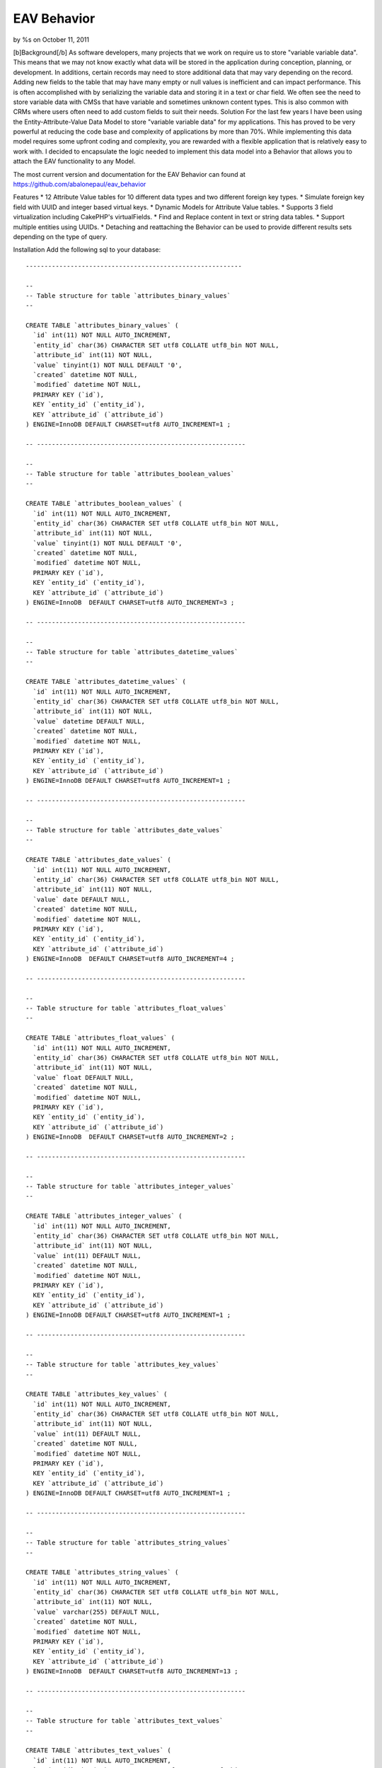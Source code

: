 

EAV Behavior
============

by %s on October 11, 2011

[b]Background[/b] As software developers, many projects that we work
on require us to store "variable variable data". This means that we
may not know exactly what data will be stored in the application
during conception, planning, or development. In additions, certain
records may need to store additional data that may vary depending on
the record. Adding new fields to the table that may have many empty or
null values is inefficient and can impact performance. This is often
accomplished with by serializing the variable data and storing it in a
text or char field. We often see the need to store variable data with
CMSs that have variable and sometimes unknown content types. This is
also common with CRMs where users often need to add custom fields to
suit their needs.
Solution
For the last few years I have been using the Entity-Attribute-Value
Data Model to store "variable variable data" for my applications. This
has proved to be very powerful at reducing the code base and
complexity of applications by more than 70%. While implementing this
data model requires some upfront coding and complexity, you are
rewarded with a flexible application that is relatively easy to work
with. I decided to encapsulate the logic needed to implement this data
model into a Behavior that allows you to attach the EAV functionality
to any Model.

The most current version and documentation for the EAV Behavior can
found at `https://github.com/abalonepaul/eav_behavior`_

Features
* 12 Attribute Value tables for 10 different data types and two
different foreign key types.
* Simulate foreign key field with UUID and integer based virtual keys.
* Dynamic Models for Attribute Value tables.
* Supports 3 field virtualization including CakePHP's virtualFields.
* Find and Replace content in text or string data tables.
* Support multiple entities using UUIDs.
* Detaching and reattaching the Behavior can be used to provide
different results sets depending on the type of query.

Installation
Add the following sql to your database:

::

    
    ----------------------------------------------------------
    
    --
    -- Table structure for table `attributes_binary_values`
    --
    
    CREATE TABLE `attributes_binary_values` (
      `id` int(11) NOT NULL AUTO_INCREMENT,
      `entity_id` char(36) CHARACTER SET utf8 COLLATE utf8_bin NOT NULL,
      `attribute_id` int(11) NOT NULL,
      `value` tinyint(1) NOT NULL DEFAULT '0',
      `created` datetime NOT NULL,
      `modified` datetime NOT NULL,
      PRIMARY KEY (`id`),
      KEY `entity_id` (`entity_id`),
      KEY `attribute_id` (`attribute_id`)
    ) ENGINE=InnoDB DEFAULT CHARSET=utf8 AUTO_INCREMENT=1 ;
    
    -- --------------------------------------------------------
    
    --
    -- Table structure for table `attributes_boolean_values`
    --
    
    CREATE TABLE `attributes_boolean_values` (
      `id` int(11) NOT NULL AUTO_INCREMENT,
      `entity_id` char(36) CHARACTER SET utf8 COLLATE utf8_bin NOT NULL,
      `attribute_id` int(11) NOT NULL,
      `value` tinyint(1) NOT NULL DEFAULT '0',
      `created` datetime NOT NULL,
      `modified` datetime NOT NULL,
      PRIMARY KEY (`id`),
      KEY `entity_id` (`entity_id`),
      KEY `attribute_id` (`attribute_id`)
    ) ENGINE=InnoDB  DEFAULT CHARSET=utf8 AUTO_INCREMENT=3 ;
    
    -- --------------------------------------------------------
    
    --
    -- Table structure for table `attributes_datetime_values`
    --
    
    CREATE TABLE `attributes_datetime_values` (
      `id` int(11) NOT NULL AUTO_INCREMENT,
      `entity_id` char(36) CHARACTER SET utf8 COLLATE utf8_bin NOT NULL,
      `attribute_id` int(11) NOT NULL,
      `value` datetime DEFAULT NULL,
      `created` datetime NOT NULL,
      `modified` datetime NOT NULL,
      PRIMARY KEY (`id`),
      KEY `entity_id` (`entity_id`),
      KEY `attribute_id` (`attribute_id`)
    ) ENGINE=InnoDB DEFAULT CHARSET=utf8 AUTO_INCREMENT=1 ;
    
    -- --------------------------------------------------------
    
    --
    -- Table structure for table `attributes_date_values`
    --
    
    CREATE TABLE `attributes_date_values` (
      `id` int(11) NOT NULL AUTO_INCREMENT,
      `entity_id` char(36) CHARACTER SET utf8 COLLATE utf8_bin NOT NULL,
      `attribute_id` int(11) NOT NULL,
      `value` date DEFAULT NULL,
      `created` datetime NOT NULL,
      `modified` datetime NOT NULL,
      PRIMARY KEY (`id`),
      KEY `entity_id` (`entity_id`),
      KEY `attribute_id` (`attribute_id`)
    ) ENGINE=InnoDB  DEFAULT CHARSET=utf8 AUTO_INCREMENT=4 ;
    
    -- --------------------------------------------------------
    
    --
    -- Table structure for table `attributes_float_values`
    --
    
    CREATE TABLE `attributes_float_values` (
      `id` int(11) NOT NULL AUTO_INCREMENT,
      `entity_id` char(36) CHARACTER SET utf8 COLLATE utf8_bin NOT NULL,
      `attribute_id` int(11) NOT NULL,
      `value` float DEFAULT NULL,
      `created` datetime NOT NULL,
      `modified` datetime NOT NULL,
      PRIMARY KEY (`id`),
      KEY `entity_id` (`entity_id`),
      KEY `attribute_id` (`attribute_id`)
    ) ENGINE=InnoDB  DEFAULT CHARSET=utf8 AUTO_INCREMENT=2 ;
    
    -- --------------------------------------------------------
    
    --
    -- Table structure for table `attributes_integer_values`
    --
    
    CREATE TABLE `attributes_integer_values` (
      `id` int(11) NOT NULL AUTO_INCREMENT,
      `entity_id` char(36) CHARACTER SET utf8 COLLATE utf8_bin NOT NULL,
      `attribute_id` int(11) NOT NULL,
      `value` int(11) DEFAULT NULL,
      `created` datetime NOT NULL,
      `modified` datetime NOT NULL,
      PRIMARY KEY (`id`),
      KEY `entity_id` (`entity_id`),
      KEY `attribute_id` (`attribute_id`)
    ) ENGINE=InnoDB DEFAULT CHARSET=utf8 AUTO_INCREMENT=1 ;
    
    -- --------------------------------------------------------
    
    --
    -- Table structure for table `attributes_key_values`
    --
    
    CREATE TABLE `attributes_key_values` (
      `id` int(11) NOT NULL AUTO_INCREMENT,
      `entity_id` char(36) CHARACTER SET utf8 COLLATE utf8_bin NOT NULL,
      `attribute_id` int(11) NOT NULL,
      `value` int(11) DEFAULT NULL,
      `created` datetime NOT NULL,
      `modified` datetime NOT NULL,
      PRIMARY KEY (`id`),
      KEY `entity_id` (`entity_id`),
      KEY `attribute_id` (`attribute_id`)
    ) ENGINE=InnoDB DEFAULT CHARSET=utf8 AUTO_INCREMENT=1 ;
    
    -- --------------------------------------------------------
    
    --
    -- Table structure for table `attributes_string_values`
    --
    
    CREATE TABLE `attributes_string_values` (
      `id` int(11) NOT NULL AUTO_INCREMENT,
      `entity_id` char(36) CHARACTER SET utf8 COLLATE utf8_bin NOT NULL,
      `attribute_id` int(11) NOT NULL,
      `value` varchar(255) DEFAULT NULL,
      `created` datetime NOT NULL,
      `modified` datetime NOT NULL,
      PRIMARY KEY (`id`),
      KEY `entity_id` (`entity_id`),
      KEY `attribute_id` (`attribute_id`)
    ) ENGINE=InnoDB  DEFAULT CHARSET=utf8 AUTO_INCREMENT=13 ;
    
    -- --------------------------------------------------------
    
    --
    -- Table structure for table `attributes_text_values`
    --
    
    CREATE TABLE `attributes_text_values` (
      `id` int(11) NOT NULL AUTO_INCREMENT,
      `entity_id` char(36) CHARACTER SET utf8 COLLATE utf8_bin NOT NULL,
      `attribute_id` int(11) NOT NULL,
      `value` text,
      `created` datetime NOT NULL,
      `modified` datetime NOT NULL,
      PRIMARY KEY (`id`),
      KEY `entity_id` (`entity_id`),
      KEY `attribute_id` (`attribute_id`)
    ) ENGINE=InnoDB  DEFAULT CHARSET=utf8 AUTO_INCREMENT=5 ;
    
    -- --------------------------------------------------------
    
    --
    -- Table structure for table `attributes_timestamp_values`
    --
    
    CREATE TABLE `attributes_timestamp_values` (
      `id` int(11) NOT NULL AUTO_INCREMENT,
      `entity_id` char(36) CHARACTER SET utf8 COLLATE utf8_bin NOT NULL,
      `attribute_id` int(11) NOT NULL,
      `value` datetime DEFAULT NULL,
      `created` datetime NOT NULL,
      `modified` datetime NOT NULL,
      PRIMARY KEY (`id`),
      KEY `entity_id` (`entity_id`),
      KEY `attribute_id` (`attribute_id`)
    ) ENGINE=InnoDB DEFAULT CHARSET=utf8 AUTO_INCREMENT=1 ;
    
    -- --------------------------------------------------------
    
    --
    -- Table structure for table `attributes_time_values`
    --
    
    CREATE TABLE `attributes_time_values` (
      `id` int(11) NOT NULL AUTO_INCREMENT,
      `entity_id` char(36) CHARACTER SET utf8 COLLATE utf8_bin NOT NULL,
      `attribute_id` int(11) NOT NULL,
      `value` time DEFAULT NULL,
      `created` datetime NOT NULL,
      `modified` datetime NOT NULL,
      PRIMARY KEY (`id`),
      KEY `entity_id` (`entity_id`),
      KEY `attribute_id` (`attribute_id`)
    ) ENGINE=InnoDB  DEFAULT CHARSET=utf8 AUTO_INCREMENT=3 ;
    
    -- --------------------------------------------------------
    
    --
    -- Table structure for table `attributes_uuid_values`
    --
    
    CREATE TABLE `attributes_uuid_values` (
      `id` int(11) NOT NULL AUTO_INCREMENT,
      `entity_id` char(36) CHARACTER SET utf8 COLLATE utf8_bin NOT NULL,
      `attribute_id` int(11) NOT NULL,
      `value` char(36) CHARACTER SET utf8 COLLATE utf8_bin NOT NULL,
      `created` datetime NOT NULL,
      `modified` datetime NOT NULL,
      PRIMARY KEY (`id`),
      KEY `entity_id` (`entity_id`),
      KEY `attribute_id` (`attribute_id`)
    ) ENGINE=InnoDB  DEFAULT CHARSET=utf8 AUTO_INCREMENT=2 ;

Add the behavior to your models/behaviors folder.

::

    <?php
    /**
     * EAV Behavior
     *
     * Enables objects to utilize the Entity-Attribute-Value design pattern and act as an entity, attribute, or attribute_value.
     *
     * PHP versions 4 and 5
     *
     * Paul Marshall (http://www.paulmarshall.us)
     * Copyright 2011, Paul Marshall
     *
     * Licensed under The MIT License
     * Redistributions of files must retain the above copyright notice.
     *
     * @copyright     Copyright 2011, Paul Marshall
     * @link          http://www.paulmarshall.us Paul Marshall
     * @package       eav
     * @subpackage    model.behaviors.eav
     * @license       MIT License (http://www.opensource.org/licenses/mit-license.php)
     */
    /**
     * Eav Behavior Class
     *
     * @package       eav
     * @subpackage    model.behaviors.eav
     */
    class EavBehavior extends ModelBehavior {
        
        /**
         * 
         * The model that is acting as the Entity
         * @var unknown_type
         */
        var $entityModel = array();
        
        /**
         * 
         * The model acting as the Attribute Model
         * @var unknown_type
         */
        var $attributeModel = 'Attribute';
        
        /**
         * 
         * The name of the field in the $attributeModel that holds the data type
         * @var unknown_type
         */
        var $dataTypeFieldName = 'data_type';
        /**
         * 
         * Maps data types to the Model
         * @var unknown_type
         */
        var $valueModels = array(
                'key' => 'AttributesKeyValue',  //Store integer primary keys from related tables here. 
                'uuid' => 'AttributesUuidValue',  //Store uuid primary keys from related tables here. 
                'string' => 'AttributesStringValue', 
                'text' => 'AttributesTextValue', 
                'integer' => 'AttributesIntegerValue', 
                'float' => 'AttributesFloatValue', 
                'datetime' => 'AttributesDatetimeValue', 
                'timestamp' => 'AttributesTimestampValue', 
                'time' => 'AttributesTimeValue', 
                'date' => 'AttributesDateValue', 
                'binary' => 'AttributesBinaryValue', 
                'boolean' => 'AttributesBooleanValue'
        );
        
        /**
         * 
         * Virtual Keys use a HABTM relationship to build a relationship between the entity and another model
         * using an attribute table as a join table. Attribute names must meet naming conventions. This is still EXPERIMENTAL.
         * Array Format:
         * array(
         * 'uuid' = array(
         * 'Company',
         * 'OtherModelWithUuidPrimaryKey'),
         * 'key' = array(
         * 'State', 
         * 'OtherModelWithIntPrimaryKey')
         * )
         * @var unknown_type
         */
        var $virtualKeys = array();
        
        /**
         * The EAV Behavior can use various forms of virtualFields
         * Options:
         * 1. cake - Use CakePHP's virtualFields
         * 2. eav - Simulates CakePHP's Virtual Fields without the sub queries
         * 3. array - Adds an array of attribute names and values to the find results
         * 4. false - Leave the Attribute Values in their respective arrays
         * 
         * @var unknown_type
         */
        var $virtualFieldType = 'eav';
        
        /**
         * Sets up the configuation for the model, and loads the models if they haven't been already
         *
         * @param mixed $config
         * @return void
         * @access public
         */
        function setup(&$model, $config = array()) {
            //If the $config is a string, set it to the type. Otherwise set the config vars.
            if (is_string($config)) {
                $config = array(
                        'type' => $config
                );
            } else {
                foreach ($config as $key => $value) {
                    $this->$key = $value;
                
                }
            }
            
            $this->settings[$model->name] = array_merge(array(
                    'type' => 'entity'
            ), (array) $config);
            $this->settings[$model->name]['type'] = strtolower($this->settings[$model->name]['type']);
            $type = $config['type'];
            
            if ($type == 'entity') {
                $this->entityModel = $model;
                $hasAndBelongsToMany = array();
                foreach ($this->valueModels as $dataType => $dataModel) {
                    $table = 'attributes_' . $dataType . '_values';
                    $alias = Inflector::singularize(Inflector::camelize($table));
                    
                    $attributeValue = array(
                                'class' => 'AppModel', 
                                'table' => $table, 
                                'alias' => $alias
                        );
                    if (PHP5) {
                        $this->entityModel->$alias = ClassRegistry::init($attributeValue);
                        $this->entityModel->$alias->Attribute = ClassRegistry::init('Attribute');
                    } else {
                        $this->entityModel->$alias = & ClassRegistry::init($attributeValue);
                        $this->entityModel->$alias->Attribute =& ClassRegistry::init('Attribute');
                    }
                    
                    if ($this->virtualFieldType != 'cake') {
                        $belongsTo = array(
                                'Attribute' => array(
                                        'className' => 'Attribute', 
                                        'foreignKey' => 'attribute_id'
                                )
                        );
                        $this->entityModel->$alias->bindModel(array('belongsTo' => array_merge($this->entityModel->belongsTo, $belongsTo)));
                        $hasMany = array(
                                $alias => array(
                                        'className' => 'AppModel', 
                                        'foreignKey' => 'entity_id'
                                )
                        );
                        $this->entityModel->bindModel(array('hasMany' => array_merge($this->entityModel->hasMany, $hasMany)));
                    }
                }
                //$this->bindThroughAttributes($model);
                //Determine how to bind Associated Models with uuid foreign key for virtualKeys
                $this->_bindThroughAttribute($model,'uuid');
                $this->_bindThroughAttribute($model,'key');
               if ($this->virtualFieldType == 'cake') {
                    //Set model virtual fields.
                    $model->virtualFields = array_merge($model->virtualFields, $this->_getVirtualFieldSql($model));
                }
            }
        }
        
        /**
         * Adds an attribute value to an entity.
         * 
         * @param unknown_type $attribute The name of the attribute to add
         * @param unknown_type $value The value of the attribute
         * @param unknown_type $entityId The id of the entity the attribute should be added to.
         */
        function addAttributeValue($attribute, $value, $entityId = null) {
            $attribute = ClassRegistry::init($this->attributeModel)->findByName($attribute);
            $alias = $this->valueModels[$attribute['Attribute']['data_type']];
            $table = Inflector::pluralize(Inflector::underscore($alias));
            $valueModel = ClassRegistry::init(array(
                    'class' => 'AppModel', 
                    'table' => $table, 
                    'alias' => $alias
            ));
            $valueModel->create();
            $valueModel->save(array(
                    $alias => array(
                            'entity_id' => $entityId, 
                            'attribute_id' => $attribute['Attribute']['id'], 
                            'value' => $value
                    )
            ));
        
        }
        
        /**
         * Gets the Virtual Fields for a given model and returns the array of fields
         * @param $model
         */
        private function _getVirtualFieldsByModel($model = null) {
            $this->Attribute = ClassRegistry::init($this->attributeModel);
            if (! empty($model)) {
                $fields = $this->Attribute->find('all', array(
                        'fields' => array(
                                'id', 
                                'name', 
                                'data_type'
                        )
                ));
                
                return $fields;
            } else {
                return false;
            }
        }
        
        /**
         * Get the SQL used as a subquery to generate Virtual Fields
         * @param $model
         */
        private function _getVirtualFieldSql($model = null, $entityId = null) {
            if ($model != null) {
                $fields = $this->_getVirtualFieldsByModel($model);
                
                if (! empty($fields)) {
                    foreach ($fields as $field) {
                        $valueModel = $this->valueModels[$field['Attribute']['data_type']];
                        $this->$valueModel = ClassRegistry::init($valueModel);
                        $dbo = $this->$valueModel->getDataSource();
                        $table = 'attributes_' . $field['Attribute']['data_type'] . '_values';
                        $table = $dbo->fullTableName($this->$valueModel);
                        if ($entityId) {
                            $conditionsSubQuery['`' . $valueModel . '`.`entity_id`'] = $entityId;
                        } else {
                            $conditionsSubQuery[] = '`' . $valueModel . '`.`entity_id` = `' . $model->alias . '`.`id`';
                        }
                        
                        $conditionsSubQuery['`' . $valueModel . '`.`attribute_id`'] = $field['Attribute']['id'];
                        $subQuery = $dbo->buildStatement(array(
                                'fields' => array(
                                        $valueModel . '.value'
                                ), 
                                'table' => $table, 
                                'alias' => $valueModel, 
                                'limit' => null, 
                                'offset' => null, 
                                'joins' => array(), 
                                'conditions' => $conditionsSubQuery, 
                                'order' => null, 
                                'group' => null
                        ), $this->$valueModel);
                        $subQueryExpression = $dbo->expression($subQuery);
                        $query[] = $subQueryExpression;
                        
                        $fieldData[$field['Attribute']['name']] = $subQuery;
                        unset($conditionsSubQuery);
                    }
                    return $fieldData;
                }
            }
            return false;
        
        }
        private function _getVirtualFieldConditionSql($model = null, $attributeName, $condition) {
            
            $attribute = ClassRegistry::init($this->attributeModel)->find('first', array(
                    'conditions' => array(
                            'name' => $attributeName
                    )
            ));
            $valueModel = $this->valueModels[$attribute['Attribute']['data_type']];
            $this->$valueModel = ClassRegistry::init($valueModel);
            $dbo = $this->$valueModel->getDataSource();
            $table = 'attributes_' . $attribute['Attribute']['data_type'] . '_values';
            $table = $dbo->fullTableName($this->$valueModel);
            $conditionsSubQuery[] = '`' . $valueModel . '`.`entity_id` = `' . $model->alias . '`.`id`';
            
            $conditionsSubQuery['`' . $valueModel . '`.`attribute_id`'] = $attribute['Attribute']['id'];
            foreach ($condition as $key => $value) {
                $condition['value'] = $value;
                $condition = Set::remove($condition, $key);
                $conditionsSubQuery = Set::merge($conditionsSubQuery, $condition);
            
            }
            
            $subQuery = $dbo->buildStatement(array(
                    'fields' => array(
                            $valueModel . '.entity_id'
                    ), 
                    'table' => $table, 
                    'alias' => $valueModel, 
                    'limit' => null, 
                    'offset' => null, 
                    'joins' => array(), 
                    'conditions' => $conditionsSubQuery, 
                    'order' => null, 
                    'group' => null
            ), $this->$valueModel);
            $subQueryExpression = $dbo->expression($subQuery);
            $query[] = $subQueryExpression;
            
            $fieldData[$attribute['Attribute']['name']] = $subQuery;
            unset($conditionsSubQuery);
            return $subQuery;
        
        }
        
        /**
         * Get all of the attributes
         */
        function getAttributes() {
            $attributeModel = $this->attributeModel;
            return ClassRegistry::init($attributeModel)->find('all');
        }
        
        /**
         * 
         * Returns and array of Attribute Ids with the given name
         * @param unknown_type $name
         */
        function getAttributeIdByName($name) {
            return ClassRegistry::init($this->attributeModel)->find('all', array(
                    'fields' => array(
                            'id'
                    ), 
                    'conditions' => array(
                            'name' => $name
                    )
            ));
        }
        
        /**
         * 
         * Get all of the Attribute Values for the current or given Entity
         * @param unknown_type $entityId
         */
        function getAttributeValues(&$Model, $entity) {
            foreach ($this->valueModels as $dataType => $dataModel) {
                foreach ($entity[$dataModel] as $attributeData) {
                    $attributes[$attributeData['Attribute']['name']] = $attributeData['value'];
                }
            }
            return $attributes;
        }
        
        /**
         *
         * Bind the entity to a Model using a foreign key stored in the key data model
         * @param unknown_type $model
         */
        private function _bindThroughAttribute(&$Model,$keyType) {
            if (isset($this->settings[$this->entityModel->name]['virtualKeys'][$keyType])) {
                foreach ($this->settings[$this->entityModel->name]['virtualKeys'][$keyType] as $virtualModel) {
                    $Model->$virtualModel = ClassRegistry::init($virtualModel);
                        $attributeModel = 'Attributes' . ucfirst($keyType) . 'Value';
                    if ($this->virtualFieldType == 'cake') {
                        //Binds the Parent Model to Associated Models with a UUID foreignKey using a HABTM relationship
                        $hasAndBelongsToMany[$virtualModel] = array(
                                'className' => $virtualModel, 
                                'foreignKey' => 'entity_id', 
                                'associationForeignKey' => 'value', 
                                'with' => 'Attributes' . ucfirst($keyType) . 'Value', 
                                'joinTable' => 'attributes_' . $keyType . '_values'
                        );
                        $Model->bindModel(array('hasAndBelongsToMany' => Set::merge($Model->hasAndBelongsToMany, $hasAndBelongsToMany)));
                    } else {
                        //Binds the Parent Model to Associated Models using a hasMany and belongsTo relationship. This adds just the Associated Model record
                        //to the AttributesUuidValue model. 
                        $belongsTo = array(
                                $virtualModel => array(
                                        'className' => $virtualModel, 
                                        'foreignKey' => 'value'
                                )
                        );
                        $Model->$attributeModel->$virtualModel = ClassRegistry::init($virtualModel);
                        $Model->$attributeModel->bindModel(array(
                                'belongsTo' => Set::merge($Model->$attributeModel->belongsTo, $belongsTo)
                        ));
                    }
                }
            }
        }
        
        
        /**
         * 
         * Do a global find and replace on the Text and String Attribute Tables.
         * @todo Test and update this
         * @param unknown_type $searchText The string or partial string to search for.
         * @param unknown_type $replaceText The string that should replace $searchText
         * @param unknown_type $attributeValuesUpdateList An array of Attribute Value Id's that the call should be 
         * limited to. The array should be generated by a query that includes $searchText. Essentially, you should find
         * the AttributesXValue.id where the value contains $searchText. You may want to additionally filter by entity_id.
         */
        function findReplace(&$Model, $searchText, $replaceText, $attributeValuesUpdateList = null) {
            $rows = 0;
            if (! empty($searchText)) {
                $AttributesTextValue = ClassRegistry::init('AttributesTextValue');
                $AttributesStringValue = ClassRegistry::init('AttributesStringValue');
                $conditionsText = array(
                        '1 = 1'
                );
                $conditionsString = array(
                        '1 = 1'
                );
                if (isset($attributeValuesUpdateList)) {
                    $conditionsText = array(
                            'AttributesTextValue.id' => $attributeValuesUpdateList
                    );
                    $conditionsText = array(
                            'AttributesStringValue.id' => $attributeValuesUpdateList
                    );
                }
                $replace = 'REPLACE(`AttributesTextValue`.`value`,"' . $searchText . '","' . $replaceText . '")';
                $AttributesTextValue->updateAll(array(
                        'AttributesTextValue.value' => $replace
                ), $conditionsText);
                $rows += $AttributesTextValue->getAffectedRows();
                $replace = 'REPLACE(`AttributesStringValue`.`value`,"' . $searchText . '","' . $replaceText . '")';
                $AttributesStringValue->updateAll(array(
                        'AttributesStringValue.value' => $replace
                ), $conditionsString);
            }
            return $rows;
        }
        
        /**
         * Finds an AttributeValue record by a given AttributeValueId and returns the value of the value field.
         *
         * @param string $attributeValueId The id of a AttributeValue record.
         * @return string $content The value of the text field to return.
         */
        function getValuesByAttributeId($attributeValueId, $dataType = null) {
            if ($dataType != null) {
                //Query each Attribute Value Model for the given id. If found return the value.
                foreach ($this->valueModels as $dataType => $dataModel) {
                    $value = $this->$dataModel->field('value', array(
                            'id' => $attributeValueId
                    ));
                    if (isset($value)) {
                        return $value;
                    }
                }
                return false;
            } else {
                //Find the value from the given $dataType
                $dataModel = $this->valueModels[$dataType];
                $value = $this->$dataModel->field('value', array(
                        'id' => $attributeValueId
                ));
                return $value;
            
            }
            return false;
        }
        
        /**
         * Finds the Attribute Values for a given Entity Id. Returns an array of Attributes in a key => value pair array
         *
         * @param string $attributeValueId The id of a AttributeValue record.
         * @return string $content The value of the text field to return.
         */
        function getValuesByEntityId($entityId = null) {
            if ($entityId == null) {
                $entityId = $this->$entityModel->id;
            }
            
            if ($entityId == null) {
                return false;
            } else {
                //Query each Attribute Value Model for the given id. If found return the value.
                foreach ($this->valueModels as $dataType => $dataModel) {
                    $values = $this->$dataModel->find('all', array(
                            $entityModel . '.id' => $entityId
                    ));
                    foreach ($values as $key => $value) {
                        $result['AttributeValue'][$value[$attributeModel]['name']] = $value[$dataModel]['value'];
                    }
                }
                return result;
            }
        }
        
        /**
         * Finds all of the AttributeValue records with the given AttributeTypeId.
         *
         * @param string $attributeTypeId The uuid of an AttributeType
         * @return array The model array of AttributeValue records for the given AttributeType
         */
        function getAllByType($type) {
            $dataModel = $this->valueModels[$type];
            return $this->$dataModel->find('all');
        }
        
        /**
         * 
         * Extract the field from the given $key. 
         * @param unknown_type $Model
         * @param unknown_type $key
         * @param unknown_type $value
         */
        private function _extractField(&$Model, $key, $value) {
            $db = & ConnectionManager::getDataSource($Model->useDbConfig);
            $operatorMatch = '/^((' . implode(')|(', $db->__sqlOps);
            $operatorMatch .= '\\x20)|<[>=]?(?![^>]+>)\\x20?|[>=!]{1,3}(?!<)\\x20?)/is';
            $bound = (strpos($key, '?') !== false || (is_array($value) && strpos($key, ':') !== false));
            
            if (! strpos($key, ' ')) {
                $operator = '=';
            } else {
                list($key, $operator) = explode(' ', trim($key), 2);
                
                if (! preg_match($operatorMatch, trim($operator)) && strpos($operator, ' ') !== false) {
                    $key = $key . ' ' . $operator;
                    $split = strrpos($key, ' ');
                    $operator = substr($key, $split);
                    $key = substr($key, 0, $split);
                }
            }
            
            $type = (is_object($Model) ? $Model->getColumnType($key) : null);
            
            $null = ($value === null || (is_array($value) && empty($value)));
            
            if (strtolower($operator) === 'not') {
                $data = $db->conditionKeysToString(array(
                        $operator => array(
                                $key => $value
                        )
                ), true, $Model);
                return $data[0];
            }
            
            $value = $db->value($value, $type);
            if ($bound) {
                $keyArray = explode('.', str_replace('`', '', $key));
                if (isset($keyArray[1])) {
                    return $keyArray[1];
                } else {
                    return $keyArray[0];
                }
            }
            
            if ($key !== '?') {
                $isKey = (strpos($key, '(') !== false || strpos($key, ')') !== false);
                $key = $isKey ? $db->__quoteFields($key) : $db->name($key);
            }
            
            if (! preg_match($operatorMatch, trim($operator))) {
                $operator .= ' =';
            }
            $operator = trim($operator);
            
            if (is_array($value)) {
                $value = implode(', ', $value);
                
                switch ($operator) {
                    case '=' :
                        $operator = 'IN';
                        break;
                    case '!=' :
                    case '<>' :
                        $operator = 'NOT IN';
                        break;
                }
                $value = "({$value})";
            } elseif ($null) {
                switch ($operator) {
                    case '=' :
                        $operator = 'IS';
                        break;
                    case '!=' :
                    case '<>' :
                        $operator = 'IS NOT';
                        break;
                }
            }
            $keyArray = explode('.', str_replace('`', '', $key));
            if (isset($keyArray[1])) {
                return $keyArray[1];
            } else {
                return $keyArray[0];
            }
        }
        
        /**
         * beforeFind Callback
         * This can be used to intercept finds by attribute fields and handle them appropriately
         *
         * @param object $Model    Model using the behavior
         * @param array $query Query parameters as set by cake
         * @return array
         * @access public
         */
        function beforeFind(&$Model, $query) {
            //Depending on the the virtualFieldType
            if ($Model->recursive < 2) {
                $Model->recursive = 2;
            }
            ;
            if ($this->settings[$Model->name]['type'] == 'entity') {
                if ($this->virtualFieldType == 'eav') {
                    foreach ($query['conditions'] as $key => $value) {
                        $field = $this->_extractField(&$Model, $key, $value);
                        $attribute = ClassRegistry::init($this->attributeModel)->find('first', array(
                                'conditions' => array(
                                        'name' => $field
                                )
                        ));
                        if (! empty($attribute)) {
                            $valueModel = $this->valueModels[$attribute['Attribute']['data_type']];
                            $virtualSql = $this->_getVirtualFieldSql($Model);
                            $query['conditions'] = Set::merge($query['conditions'], $Model->name . '.id IN (' . $this->_getVirtualFieldConditionSql($Model, $attribute['Attribute']['name'], array(
                                    $key => $value
                            )) . ')');
                            $query = Set::remove($query, 'conditions.' . $key);
                        }
                    }
                
                }
            }
            return $query;
        
        }
        
        /**
         * afterFind Callback 
         * Manipulates the results returned from a find. This handles the Array and EAV options of the $virtualFieldType option. For the Array type, 
         * the Attribute Values are returned in a in a Attributes array. For the EAV type, the attributes are merged with the model array. In both cases,
         * the Attbribute Arrays are removed.
         *
         * @param object $Model    Model using the behavior
         * @param array $results The results of the find to manipulate.
         * @return array Returns the modified results
         * @access publics
         */
        function afterFind(&$Model, $results) {
            if ($this->virtualFieldType == 'array' && (key_exists('AttributesKeyValue', $results[0])) && ($this->type == 'entity')) {
                foreach ($results as $key => $value) {
                    foreach ($this->valueModels as $dataType => $dataModel) {
                        foreach ($value[$dataModel] as $attributeData) {
                            $results[$key]['Attributes'][$attributeData['Attribute']['name']] = $attributeData['value'];
                            $field = $attributeData['Attribute']['name'];
                            if (substr($field, - 3) == '_id') {
                                $modelName = Inflector::camelize(substr($field, 0, strpos($field, '_id')));
                                $relatedModel = ClassRegistry::init($modelName)->findById($attributeData['value']);
                                $relatedModel[] = $relatedModel[$modelName];
                                unset($relatedModel[$modelName]);
                                $results[$key]['Attributes'][$modelName] = $relatedModel;
                            
                            }
                        }
                        unset($results[$key][$dataModel]);
                    }
                }
            }
            if ($this->virtualFieldType == 'eav' && (isset($results[0])) && (key_exists('AttributesKeyValue', $results[0])) && ($this->type == 'entity')) {
                foreach ($results as $key => $value) {
                    foreach ($this->valueModels as $dataType => $dataModel) {
                        foreach ($value[$dataModel] as $attributeData) {
                            $results[$key]['Attributes'][$attributeData['Attribute']['name']] = $attributeData['value'];
                            $field = $attributeData['Attribute']['name'];
                            $modelName = Inflector::camelize(substr($field, 0, strpos($field, '_id')));
                            if (substr($field, - 3) == '_id') {
                                $relatedModel[] = ClassRegistry::init($modelName)->findById($attributeData['value']);
                                $results[$key][$Model->name][$modelName] = $relatedModel[0][$modelName];
                            
                            }
                        }
                        unset($results[$key][$dataModel]);
                    }
                    if (isset($results[$key]['Attributes'])) {
                        $model = $results[$key][$Model->name];
                        $attributes = $results[$key]['Attributes'];
                        $results[$key][$Model->name] = Set::merge($model, $attributes);
                        unset($results[$key]['Attributes']);
                    }
                
                }
            
            }
            return $results;
        }
        
        /**
         * beforeSave Callback
         * 
         * @todo Use this to intercept saves on virtual fields
         *
         * @param boolean $created True if this is a new record
         * @return void
         * @access public
         */
        function beforeSave(&$model, $options) {
        }
        /**
         * afterSave Callback
         *
         * @param boolean $created True if this is a new record
         * @return void
         * @access public
         */
        function afterSave(&$model, $created) {
            $data = $model->data;
            $entity_id = $data['Contact']['id'];
            foreach ($data[$model->name] as $field => $value) {
                if ($model->isVirtualField($field) || $this->getAttributeIdByName($field)) {
                    $attribute = ClassRegistry::init($this->attributeModel)->findByName($field);
                    $dataModel = $this->valueModels[$attribute['Attribute']['data_type']];
                    $model->$dataModel->create();
                    $data = array(
                            'entity_id' => $entity_id, 
                            'attribute_id' => $attribute['Attribute']['id'], 
                            'value' => $value
                    );
                    $model->$dataModel->save($data);
                }
            }
        }
        
        /**
         * Sets the cascade parameter when deleting an entity so that attribute values are also deleted
         *
         * @return void
         * @access public
         */
        function beforeDelete(&$model, $cascade = true) {
        }
        
        /**
         * 
         *
         * @return void
         * @access public
         */
        function afterDelete(&$model) {
        }
    }
    `
    Attach the behavior to a Model
    
    `class Contact extends AppModel {
    	var $name = 'Contact';
    	
    	//var $displayField = 'company_id';
    	var $actsAs = array(
    	    'Containable' => array(),
    		'Eav' => array(
    			'type' => 'entity', //Required
    	        'virtualKeys' => array( //Optional (Contact hasAndBelongsToMany Companies)
    	        	'uuid' => array( //The virtual Key type
    	        		'Company' //The associated Model
    	            )
    	        )
    	    )
    	);
    }



.. _https://github.com/abalonepaul/eav_behavior: https://github.com/abalonepaul/eav_behavior
.. meta::
    :title: EAV Behavior
    :description: CakePHP Article related to entity-attribute-value eav,Behaviors
    :keywords: entity-attribute-value eav,Behaviors
    :copyright: Copyright 2011 
    :category: behaviors

